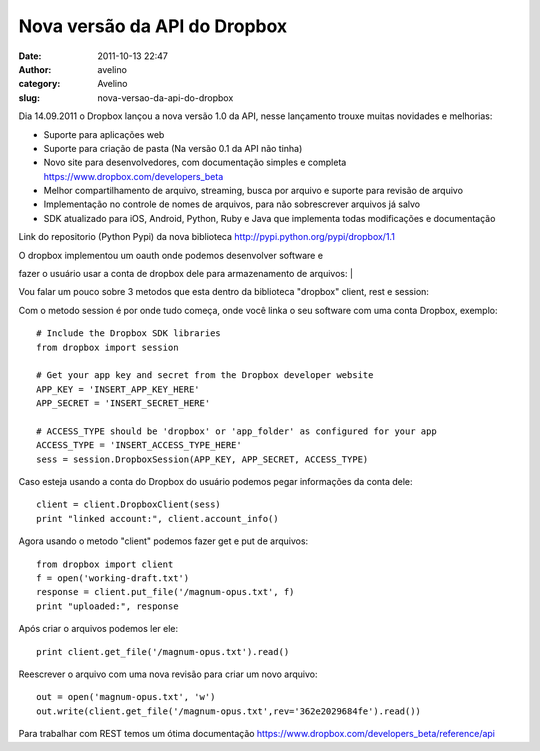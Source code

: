 Nova versão da API do Dropbox
#############################
:date: 2011-10-13 22:47
:author: avelino
:category: Avelino
:slug: nova-versao-da-api-do-dropbox

Dia 14.09.2011 o Dropbox lançou a nova versão 1.0 da API, nesse
lançamento trouxe muitas novidades e melhorias:

-  Suporte para aplicações web
-  Suporte para criação de pasta (Na versão 0.1 da API não tinha)
-  Novo site para desenvolvedores, com documentação simples e completa
   https://www.dropbox.com/developers_beta
-  Melhor compartilhamento de arquivo, streaming, busca por arquivo e
   suporte para revisão de arquivo
-  Implementação no controle de nomes de arquivos, para não sobrescrever
   arquivos já salvo
-  SDK atualizado para iOS, Android, Python, Ruby e Java que implementa
   todas modificações e documentação

Link do repositorio (Python Pypi) da nova biblioteca
http://pypi.python.org/pypi/dropbox/1.1

| O dropbox implementou um oauth onde podemos desenvolver software e
fazer o usuário usar a conta de dropbox dele para armazenamento de
arquivos:
|  |OAuth Dropbox|

Vou falar um pouco sobre 3 metodos que esta dentro da biblioteca
"dropbox" client, rest e session:

Com o metodo session é por onde tudo começa, onde você linka o seu
software com uma conta Dropbox, exemplo:

::

    # Include the Dropbox SDK libraries
    from dropbox import session

    # Get your app key and secret from the Dropbox developer website
    APP_KEY = 'INSERT_APP_KEY_HERE'
    APP_SECRET = 'INSERT_SECRET_HERE'

    # ACCESS_TYPE should be 'dropbox' or 'app_folder' as configured for your app
    ACCESS_TYPE = 'INSERT_ACCESS_TYPE_HERE'
    sess = session.DropboxSession(APP_KEY, APP_SECRET, ACCESS_TYPE)

Caso esteja usando a conta do Dropbox do usuário podemos pegar
informações da conta dele:

::

    client = client.DropboxClient(sess)
    print "linked account:", client.account_info()

Agora usando o metodo "client" podemos fazer get e put de arquivos:

::

    from dropbox import client
    f = open('working-draft.txt')
    response = client.put_file('/magnum-opus.txt', f)
    print "uploaded:", response

Após criar o arquivos podemos ler ele:

::

    print client.get_file('/magnum-opus.txt').read()

Reescrever o arquivo com uma nova revisão para criar um novo arquivo:

::

    out = open('magnum-opus.txt', 'w')
    out.write(client.get_file('/magnum-opus.txt',rev='362e2029684fe').read())

Para trabalhar com REST temos um ótima documentação
https://www.dropbox.com/developers_beta/reference/api

.. |OAuth Dropbox| image:: https://www.dropbox.com/static/images/oauth.png
